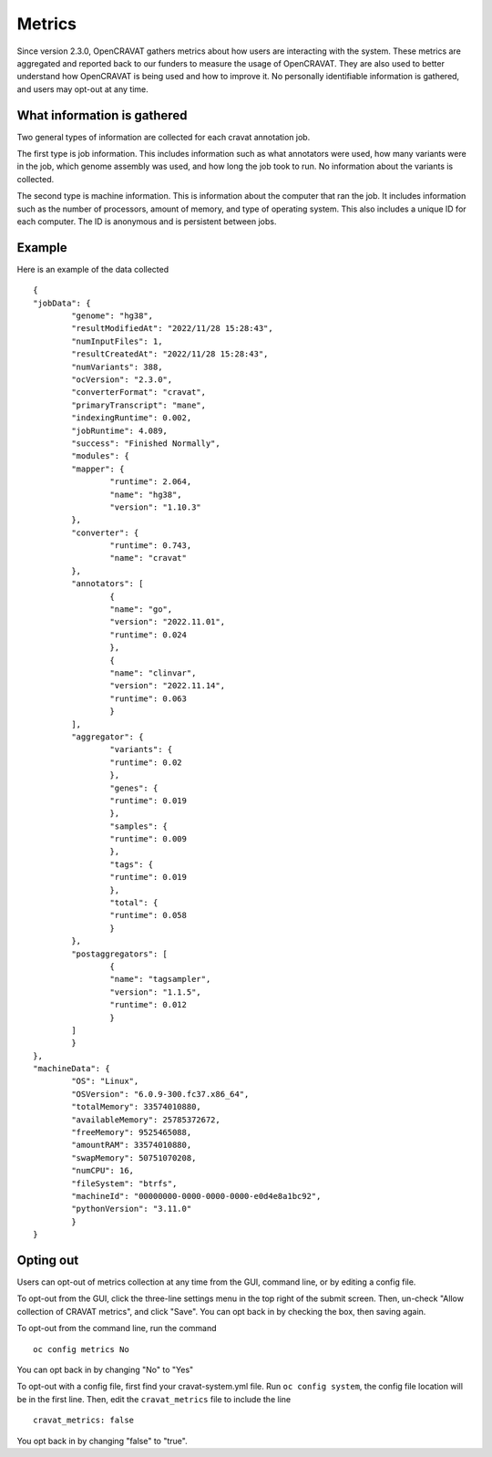 ===================
Metrics
===================

Since version 2.3.0, OpenCRAVAT gathers metrics about how users are interacting
with the system. These metrics are aggregated and reported back to our funders
to measure the usage of OpenCRAVAT. They are also used to better understand how
OpenCRAVAT is being used and how to improve it. No personally identifiable
information is gathered, and users may opt-out at any time.

What information is gathered
____________________________

Two general types of information are collected for each cravat annotation job. 

The first type is job information. This includes information such as what 
annotators were used, how many variants were in the job, which genome assembly 
was used, and how long the job took to run. No information about the variants is
collected.

The second type is machine information. This is information about the computer that ran the job.
It includes information such as the number of processors, amount of memory, and 
type of operating system. This also includes a unique ID for each computer. The ID is anonymous
and is persistent between jobs.

Example
_______

Here is an example of the data collected

::

	{
	"jobData": {
		"genome": "hg38",
		"resultModifiedAt": "2022/11/28 15:28:43",
		"numInputFiles": 1,
		"resultCreatedAt": "2022/11/28 15:28:43",
		"numVariants": 388,
		"ocVersion": "2.3.0",
		"converterFormat": "cravat",
		"primaryTranscript": "mane",
		"indexingRuntime": 0.002,
		"jobRuntime": 4.089,
		"success": "Finished Normally",
		"modules": {
		"mapper": {
			"runtime": 2.064,
			"name": "hg38",
			"version": "1.10.3"
		},
		"converter": {
			"runtime": 0.743,
			"name": "cravat"
		},
		"annotators": [
			{
			"name": "go",
			"version": "2022.11.01",
			"runtime": 0.024
			},
			{
			"name": "clinvar",
			"version": "2022.11.14",
			"runtime": 0.063
			}
		],
		"aggregator": {
			"variants": {
			"runtime": 0.02
			},
			"genes": {
			"runtime": 0.019
			},
			"samples": {
			"runtime": 0.009
			},
			"tags": {
			"runtime": 0.019
			},
			"total": {
			"runtime": 0.058
			}
		},
		"postaggregators": [
			{
			"name": "tagsampler",
			"version": "1.1.5",
			"runtime": 0.012
			}
		]
		}
	},
	"machineData": {
		"OS": "Linux",
		"OSVersion": "6.0.9-300.fc37.x86_64",
		"totalMemory": 33574010880,
		"availableMemory": 25785372672,
		"freeMemory": 9525465088,
		"amountRAM": 33574010880,
		"swapMemory": 50751070208,
		"numCPU": 16,
		"fileSystem": "btrfs",
		"machineId": "00000000-0000-0000-0000-e0d4e8a1bc92",
		"pythonVersion": "3.11.0"
		}
	}


Opting out
__________

Users can opt-out of metrics collection at any time from the GUI, command line,
or by editing a config file.

To opt-out from the GUI, click the three-line settings menu in the top right of
the submit screen. Then, un-check "Allow collection of CRAVAT metrics", and 
click "Save". You can opt back in by checking the box, then saving again.

To opt-out from the command line, run the command

::
	
	oc config metrics No

You can opt back in by changing "No" to "Yes"

To opt-out with a config file, first find your cravat-system.yml file. Run 
``oc config system``, the config file location will be in the first line. Then,
edit the ``cravat_metrics`` file to include the line
::

	cravat_metrics: false

You opt back in by changing "false" to "true".

